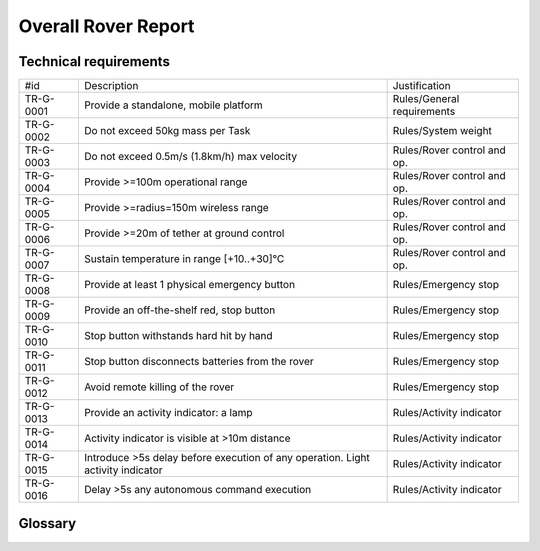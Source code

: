 ======================================
Overall Rover Report
======================================

Technical requirements
-----------------------

+------------+---------------------------------------------+----------------------------+
| #id        | Description                                 | Justification              |
+------------+---------------------------------------------+----------------------------+
| TR-G-0001  | Provide a standalone, mobile platform       | Rules/General requirements |
+------------+---------------------------------------------+----------------------------+
| TR-G-0002  | Do not exceed 50kg mass per Task            | Rules/System weight        |
+------------+---------------------------------------------+----------------------------+
| TR-G-0003  | Do not exceed 0.5m/s (1.8km/h) max velocity | Rules/Rover control and op.|
+------------+---------------------------------------------+----------------------------+
| TR-G-0004  | Provide >=100m operational range            | Rules/Rover control and op.|
+------------+---------------------------------------------+----------------------------+
| TR-G-0005  | Provide >=radius=150m wireless range        | Rules/Rover control and op.|
+------------+---------------------------------------------+----------------------------+
| TR-G-0006  | Provide >=20m of tether at ground control   | Rules/Rover control and op.|
+------------+---------------------------------------------+----------------------------+
| TR-G-0007  | Sustain temperature in range [+10..+30]°C   | Rules/Rover control and op.|
+------------+---------------------------------------------+----------------------------+
| TR-G-0008  | Provide at least 1 physical emergency button| Rules/Emergency stop       |
+------------+---------------------------------------------+----------------------------+
| TR-G-0009  | Provide an off-the-shelf red, stop button   | Rules/Emergency stop       |
+------------+---------------------------------------------+----------------------------+
| TR-G-0010  | Stop button withstands hard hit by hand     | Rules/Emergency stop       |
+------------+---------------------------------------------+----------------------------+
| TR-G-0011  | Stop button disconnects batteries from      | Rules/Emergency stop       |
|            | the rover                                   |                            |
+------------+---------------------------------------------+----------------------------+
| TR-G-0012  | Avoid remote killing of the rover           | Rules/Emergency stop       |
+------------+---------------------------------------------+----------------------------+
| TR-G-0013  | Provide an activity indicator: a lamp       | Rules/Activity indicator   |
+------------+---------------------------------------------+----------------------------+
| TR-G-0014  | Activity indicator is visible at >10m       | Rules/Activity indicator   |
|            | distance                                    |                            |
+------------+---------------------------------------------+----------------------------+
| TR-G-0015  | Introduce >5s delay before execution of any | Rules/Activity indicator   |
|            | operation. Light activity indicator         |                            |
+------------+---------------------------------------------+----------------------------+
| TR-G-0016  | Delay >5s any autonomous command execution  | Rules/Activity indicator   |
+------------+---------------------------------------------+----------------------------+


Glossary
--------

.. glossary::

    Task
        one of the missions to be completed during the Challenge



